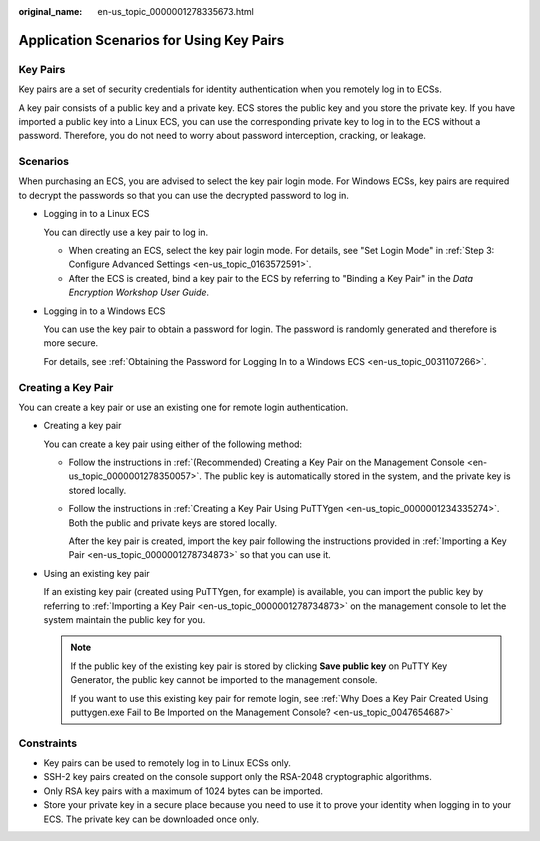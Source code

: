 :original_name: en-us_topic_0000001278335673.html

.. _en-us_topic_0000001278335673:

Application Scenarios for Using Key Pairs
=========================================

Key Pairs
---------

Key pairs are a set of security credentials for identity authentication when you remotely log in to ECSs.

A key pair consists of a public key and a private key. ECS stores the public key and you store the private key. If you have imported a public key into a Linux ECS, you can use the corresponding private key to log in to the ECS without a password. Therefore, you do not need to worry about password interception, cracking, or leakage.

Scenarios
---------

When purchasing an ECS, you are advised to select the key pair login mode. For Windows ECSs, key pairs are required to decrypt the passwords so that you can use the decrypted password to log in.

-  Logging in to a Linux ECS

   You can directly use a key pair to log in.

   -  When creating an ECS, select the key pair login mode. For details, see "Set Login Mode" in :ref:`Step 3: Configure Advanced Settings <en-us_topic_0163572591>`.
   -  After the ECS is created, bind a key pair to the ECS by referring to "Binding a Key Pair" in the *Data Encryption Workshop User Guide*.

-  Logging in to a Windows ECS

   You can use the key pair to obtain a password for login. The password is randomly generated and therefore is more secure.

   For details, see :ref:`Obtaining the Password for Logging In to a Windows ECS <en-us_topic_0031107266>`.

Creating a Key Pair
-------------------

You can create a key pair or use an existing one for remote login authentication.

-  Creating a key pair

   You can create a key pair using either of the following method:

   -  Follow the instructions in :ref:`(Recommended) Creating a Key Pair on the Management Console <en-us_topic_0000001278350057>`. The public key is automatically stored in the system, and the private key is stored locally.

   -  Follow the instructions in :ref:`Creating a Key Pair Using PuTTYgen <en-us_topic_0000001234335274>`. Both the public and private keys are stored locally.

      After the key pair is created, import the key pair following the instructions provided in :ref:`Importing a Key Pair <en-us_topic_0000001278734873>` so that you can use it.

-  Using an existing key pair

   If an existing key pair (created using PuTTYgen, for example) is available, you can import the public key by referring to :ref:`Importing a Key Pair <en-us_topic_0000001278734873>` on the management console to let the system maintain the public key for you.

   .. note::

      If the public key of the existing key pair is stored by clicking **Save public key** on PuTTY Key Generator, the public key cannot be imported to the management console.

      If you want to use this existing key pair for remote login, see :ref:`Why Does a Key Pair Created Using puttygen.exe Fail to Be Imported on the Management Console? <en-us_topic_0047654687>`

Constraints
-----------

-  Key pairs can be used to remotely log in to Linux ECSs only.
-  SSH-2 key pairs created on the console support only the RSA-2048 cryptographic algorithms.
-  Only RSA key pairs with a maximum of 1024 bytes can be imported.
-  Store your private key in a secure place because you need to use it to prove your identity when logging in to your ECS. The private key can be downloaded once only.
